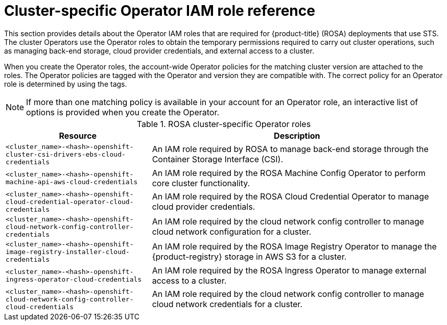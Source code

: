 // Module included in the following assemblies:
//
// * rosa_architecture/rosa-sts-about-iam-resources.adoc

:_mod-docs-content-type: REFERENCE
[id="rosa-sts-operator-roles_{context}"]
= Cluster-specific Operator IAM role reference

This section provides details about the Operator IAM roles that are required for {product-title} (ROSA) deployments that use STS. The cluster Operators use the Operator roles to obtain the temporary permissions required to carry out cluster operations, such as managing back-end storage, cloud provider credentials, and external access to a cluster.

When you create the Operator roles, the account-wide Operator policies for the matching cluster version are attached to the roles. The Operator policies are tagged with the Operator and version they are compatible with. The correct policy for an Operator role is determined by using the tags.

[NOTE]
====
If more than one matching policy is available in your account for an Operator role, an interactive list of options is provided when you create the Operator.
====

.ROSA cluster-specific Operator roles
[cols="1,2",options="header"]
|===

|Resource|Description

|`<cluster_name>-<hash>-openshift-cluster-csi-drivers-ebs-cloud-credentials`
|An IAM role required by ROSA to manage back-end storage through the Container Storage Interface (CSI).

|`<cluster_name>-<hash>-openshift-machine-api-aws-cloud-credentials`
|An IAM role required by the ROSA Machine Config Operator to perform core cluster functionality.

|`<cluster_name>-<hash>-openshift-cloud-credential-operator-cloud-credentials`
|An IAM role required by the ROSA Cloud Credential Operator to manage cloud provider credentials.


|`<cluster_name>-<hash>-openshift-cloud-network-config-controller-credentials`
|An IAM role required by the cloud network config controller to manage cloud network configuration for a cluster.

|`<cluster_name>-<hash>-openshift-image-registry-installer-cloud-credentials`
|An IAM role required by the ROSA Image Registry Operator to manage the {product-registry} storage in AWS S3 for a cluster.

|`<cluster_name>-<hash>-openshift-ingress-operator-cloud-credentials`
|An IAM role required by the ROSA Ingress Operator to manage external access to a cluster.

|`<cluster_name>-<hash>-openshift-cloud-network-config-controller-cloud-credentials`
|An IAM role required by the cloud network config controller to manage cloud network credentials for a cluster.

|===

